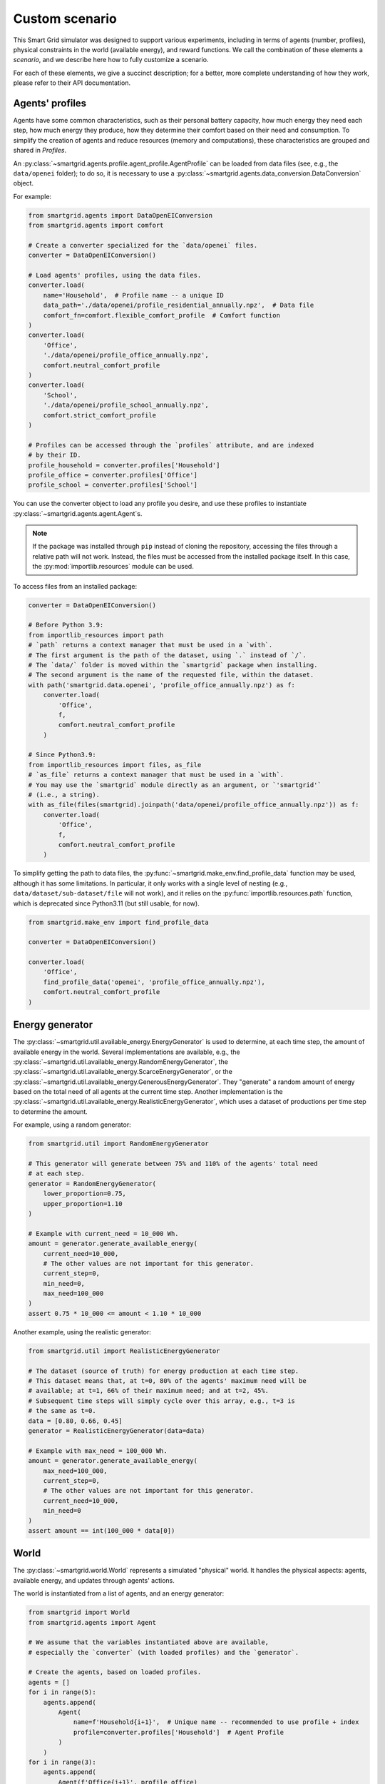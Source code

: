 Custom scenario
===============

This Smart Grid simulator was designed to support various experiments,
including in terms of agents (number, profiles), physical constraints in the
world (available energy), and reward functions.
We call the combination of these elements a *scenario*, and we describe here
how to fully customize a scenario.

For each of these elements, we give a succinct description; for a better,
more complete understanding of how they work, please refer to their API
documentation.

Agents' profiles
----------------

Agents have some common characteristics, such as their personal battery
capacity, how much energy they need each step, how much energy they produce,
how they determine their comfort based on their need and consumption.
To simplify the creation of agents and reduce resources (memory and
computations), these characteristics are grouped and shared in *Profiles*.

An :py:class:`~smartgrid.agents.profile.agent_profile.AgentProfile`
can be loaded from data files (see, e.g., the ``data/openei`` folder);
to do so, it is necessary to use a
:py:class:`~smartgrid.agents.data_conversion.DataConversion` object.

For example:

.. code-block:: Python

    from smartgrid.agents import DataOpenEIConversion
    from smartgrid.agents import comfort

    # Create a converter specialized for the `data/openei` files.
    converter = DataOpenEIConversion()

    # Load agents' profiles, using the data files.
    converter.load(
        name='Household',  # Profile name -- a unique ID
        data_path='./data/openei/profile_residential_annually.npz',  # Data file
        comfort_fn=comfort.flexible_comfort_profile  # Comfort function
    )
    converter.load(
        'Office',
        './data/openei/profile_office_annually.npz',
        comfort.neutral_comfort_profile
    )
    converter.load(
        'School',
        './data/openei/profile_school_annually.npz',
        comfort.strict_comfort_profile
    )

    # Profiles can be accessed through the `profiles` attribute, and are indexed
    # by their ID.
    profile_household = converter.profiles['Household']
    profile_office = converter.profiles['Office']
    profile_school = converter.profiles['School']

You can use the converter object to load any profile you desire, and use these
profiles to instantiate :py:class:`~smartgrid.agents.agent.Agent`\ s.

.. note::
   If the package was installed through ``pip`` instead of cloning the repository,
   accessing the files through a relative path will not work. Instead, the files
   must be accessed from the installed package itself. In this case, the
   :py:mod:`importlib.resources` module can be used.

To access files from an installed package:

.. code-block:: Python

    converter = DataOpenEIConversion()

    # Before Python 3.9:
    from importlib_resources import path
    # `path` returns a context manager that must be used in a `with`.
    # The first argument is the path of the dataset, using `.` instead of `/`.
    # The `data/` folder is moved within the `smartgrid` package when installing.
    # The second argument is the name of the requested file, within the dataset.
    with path('smartgrid.data.openei', 'profile_office_annually.npz') as f:
        converter.load(
            'Office',
            f,
            comfort.neutral_comfort_profile
        )

    # Since Python3.9:
    from importlib_resources import files, as_file
    # `as_file` returns a context manager that must be used in a `with`.
    # You may use the `smartgrid` module directly as an argument, or `'smartgrid'`
    # (i.e., a string).
    with as_file(files(smartgrid).joinpath('data/openei/profile_office_annually.npz')) as f:
        converter.load(
            'Office',
            f,
            comfort.neutral_comfort_profile
        )

To simplify getting the path to data files, the :py:func:`~smartgrid.make_env.find_profile_data`
function may be used, although it has some limitations. In particular, it
only works with a single level of nesting (e.g., ``data/dataset/sub-dataset/file``
will not work), and it relies on the :py:func:`importlib.resources.path` function,
which is deprecated since Python3.11 (but still usable, for now).

.. code-block:: Python

    from smartgrid.make_env import find_profile_data

    converter = DataOpenEIConversion()

    converter.load(
        'Office',
        find_profile_data('openei', 'profile_office_annually.npz'),
        comfort.neutral_comfort_profile
    )

Energy generator
----------------

The :py:class:`~smartgrid.util.available_energy.EnergyGenerator`
is used to determine, at each time step, the amount of available energy in the
world.
Several implementations are available, e.g., the
:py:class:`~smartgrid.util.available_energy.RandomEnergyGenerator`,
the :py:class:`~smartgrid.util.available_energy.ScarceEnergyGenerator`,
or the :py:class:`~smartgrid.util.available_energy.GenerousEnergyGenerator`.
They "generate" a random amount of energy based on the total need of all agents
at the current time step.
Another implementation is the
:py:class:`~smartgrid.util.available_energy.RealisticEnergyGenerator`,
which uses a dataset of productions per time step to determine the amount.

For example, using a random generator:

.. code-block:: Python

    from smartgrid.util import RandomEnergyGenerator

    # This generator will generate between 75% and 110% of the agents' total need
    # at each step.
    generator = RandomEnergyGenerator(
        lower_proportion=0.75,
        upper_proportion=1.10
    )

    # Example with current_need = 10_000 Wh.
    amount = generator.generate_available_energy(
        current_need=10_000,
        # The other values are not important for this generator.
        current_step=0,
        min_need=0,
        max_need=100_000
    )
    assert 0.75 * 10_000 <= amount < 1.10 * 10_000

Another example, using the realistic generator:

.. code-block:: Python

    from smartgrid.util import RealisticEnergyGenerator

    # The dataset (source of truth) for energy production at each time step.
    # This dataset means that, at t=0, 80% of the agents' maximum need will be
    # available; at t=1, 66% of their maximum need; and at t=2, 45%.
    # Subsequent time steps will simply cycle over this array, e.g., t=3 is
    # the same as t=0.
    data = [0.80, 0.66, 0.45]
    generator = RealisticEnergyGenerator(data=data)

    # Example with max_need = 100_000 Wh.
    amount = generator.generate_available_energy(
        max_need=100_000,
        current_step=0,
        # The other values are not important for this generator.
        current_need=10_000,
        min_need=0
    )
    assert amount == int(100_000 * data[0])

World
-----

The :py:class:`~smartgrid.world.World` represents a simulated "physical" world.
It handles the physical aspects: agents, available energy, and updates through
agents' actions.

The world is instantiated from a list of agents, and an energy generator:

.. code-block:: Python

    from smartgrid import World
    from smartgrid.agents import Agent

    # We assume that the variables instantiated above are available,
    # especially the `converter` (with loaded profiles) and the `generator`.

    # Create the agents, based on loaded profiles.
    agents = []
    for i in range(5):
        agents.append(
            Agent(
                name=f'Household{i+1}',  # Unique name -- recommended to use profile + index
                profile=converter.profiles['Household']  # Agent Profile
            )
        )
    for i in range(3):
        agents.append(
            Agent(f'Office{i+1}', profile_office)
        )

    # Create the world, with agents and energy generator.
    world = World(
        agents=agents,
        energy_generator=generator
    )

At this point, we have a usable world, able to simulate a smart grid, and to
update itself when agents take actions.
(It is even usable as-is, if you are not interested in Reinforcement Learning!)
However, to benefit from the RL *interaction loop* (observations, actions, rewards),
we have to create an Environment.

Reward functions
----------------

Reward functions dictate what is the agents' expected behaviour.
Several have been implemented and are directly available; they target different
ethical considerations, such as equity, maximizing comfort, etc.
Please refer to the :py:mod:`rewards <smartgrid.rewards>` module for a detailed
list.

A particularly interesting reward function is
:py:class:`~smartgrid.rewards.numeric.differentiated.adaptability.AdaptabilityThree`:
its definition evolves as the time steps increase, which forces agents to adapt
to changing ethical considerations and objectives.

To use it, simply import it and create an instance:

.. code-block:: Python

    from smartgrid.rewards.numeric.differentiated import AdaptabilityThree

    rewards = [AdaptabilityThree()]

.. note::
    The environment has (partial) support for *Multi-Objective* RL (MORL),
    hence the use of a list of rewards.
    When using "traditional" (*single-objective*) RL algorithms, make sure to
    specify only 1 reward function, and to use a wrapper that aggregates several
    rewards into a single scalar number.

SmartGrid Env
-------------

Finally, the :py:class:`~smartgrid.environment.SmartGrid` class
represents the link with Gymnasium's standard, by extending the
:py:class:`~gymnasium.core.Env` class.
It is responsible for providing observations at each time step, receiving
actions, and computing the rewards based on observations and actions.

.. code-block:: Python

    from smartgrid import SmartGrid

    env = SmartGrid(
        world=world,
        rewards=rewards
    )

Maximum number of steps
^^^^^^^^^^^^^^^^^^^^^^^

By default, the environment does not terminate: it is not episodic. The
simulation will run as long as the *interaction loop* continues. It is possible
to set a maximum number of steps, so that the environment will signal, through
its ``truncated`` return value, that it should stop. This can be especially
useful when using specialized learning libraries that are built to automatically
check the ``terminated`` and ``truncated`` return values.

To do so, simply set the parameter when creating the instance:

.. code-block:: Python

    env = SmartGrid(
        world=world,
        rewards=rewards,
        max_step=10_000
    )

After ``max_step`` steps have been done, the environment can still be used,
but it will emit a warning.

Single- or multi-objective
^^^^^^^^^^^^^^^^^^^^^^^^^^

If only 1 reward function is used, and *single-objective* learning algorithms
are targeted, the env may be wrapped in a specific class that returns a single
(scalar) reward instead of a dict:

.. code-block:: Python

    from smartgrid.wrappers import SingleRewardAggregator

    env = SingleRewardAggregator(env)

This simplifies the usage of the environment for most cases. When dealing with
multiple reward functions, other aggregators such as the
:py:class:`~smartgrid.wrappers.reward_aggregator.WeightedSumRewardAggregator`,
or the :py:class:`~smartgrid.wrappers.reward_aggregator.MinRewardAggregator`
can be used instead. To use *multi-objective* learning algorithms, which
receive several rewards each step, simply avoid wrapping the base environment.

When the environment is wrapped, the base environment can be obtained through
the :py:obj:`~gymnasium.Wrapper.unwrapped` property. Gymnasium
wrappers should allow access to any (public) attribute automatically:

.. code-block:: Python

   smartgrid = env.unwrapped
   n_agent = env.n_agent  # Note that `n_agent` is not defined in the wrapper!
   assert n_agent == smartgrid.n_agent

The interaction loop
^^^^^^^^^^^^^^^^^^^^

The Env is now ready for the *interaction loop*!

If a maximum number of step has been specified, the traditional ``done`` loop
can be used:

.. code-block:: Python

    done = False
    obs_n = env.reset()
    while not done:
        # Implement your decision algorithm here
        actions = [
            agent.profile.action_space.sample()
            for agent in env.agents
        ]
        obs_n, rewards_n, terminated_n, truncated_n, info_n = env.step(actions)
        done = all(terminated_n) or all(truncated_n)
    env.close()

Otherwise, the env termination must be handled by the interaction loop itself:

.. code-block:: Python

    max_step = 50
    obs_n = env.reset()
    for _ in range(max_step):
        # Implement your decision algorithm here
        actions = [
            agent.profile.action_space.sample()
            for agent in env.agents
        ]
        # Note that we do not need the `terminated` nor `truncated` values here.
        obs_n, rewards_n, _, _, info_n = env.step(actions)
    env.close()

Both ways are completely equivalent: use one or the other at your convenience.
